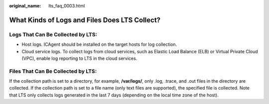 :original_name: lts_faq_0003.html

.. _lts_faq_0003:

What Kinds of Logs and Files Does LTS Collect?
==============================================

Logs That Can Be Collected by LTS:
----------------------------------

-  Host logs. ICAgent should be installed on the target hosts for log collection.
-  Cloud service logs. To collect logs from cloud services, such as Elastic Load Balance (ELB) or Virtual Private Cloud (VPC), enable log reporting to LTS in the cloud services.

Files That Can Be Collected by LTS:
-----------------------------------

If the collection path is set to a directory, for example, **/var/logs/**, only .log, .trace, and .out files in the directory are collected. If the collection path is set to a file name (only text files are supported), the specified file is collected. Note that LTS only collects logs generated in the last 7 days (depending on the local time zone of the host).
